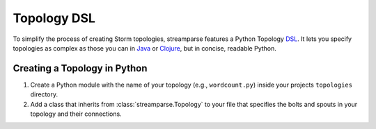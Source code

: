 .. versionadded:: 3.0.0

Topology DSL
============

To simplify the process of creating Storm topologies, streamparse features a
Python Topology `DSL <https://en.wikipedia.org/wiki/Domain-specific_language>`__.
It lets you specify topologies as complex as those you can in `Java <https://github.com/apache/storm/blob/07629c1f898ebb0cedcc19e15e4813692b6a9345/examples/storm-starter/src/jvm/org/apache/storm/starter/WordCountTopology.java>`__
or `Clojure <https://github.com/apache/storm/blob/07629c1f898ebb0cedcc19e15e4813692b6a9345/examples/storm-starter/src/clj/org/apache/storm/starter/clj/word_count.clj>`__,
but in concise, readable Python.

Creating a Topology in Python
-----------------------------

1.  Create a Python module with the name of your topology (e.g., ``wordcount.py``) inside your projects ``topologies`` directory.
2.	Add a class that inherits from :class:`streamparse.Topology` to your file that specifies the bolts and spouts in your topology and their connections.

  	.. literalinclude:: ../../examples/redis/topologies/wordcount_mem.py
  		:language: python


